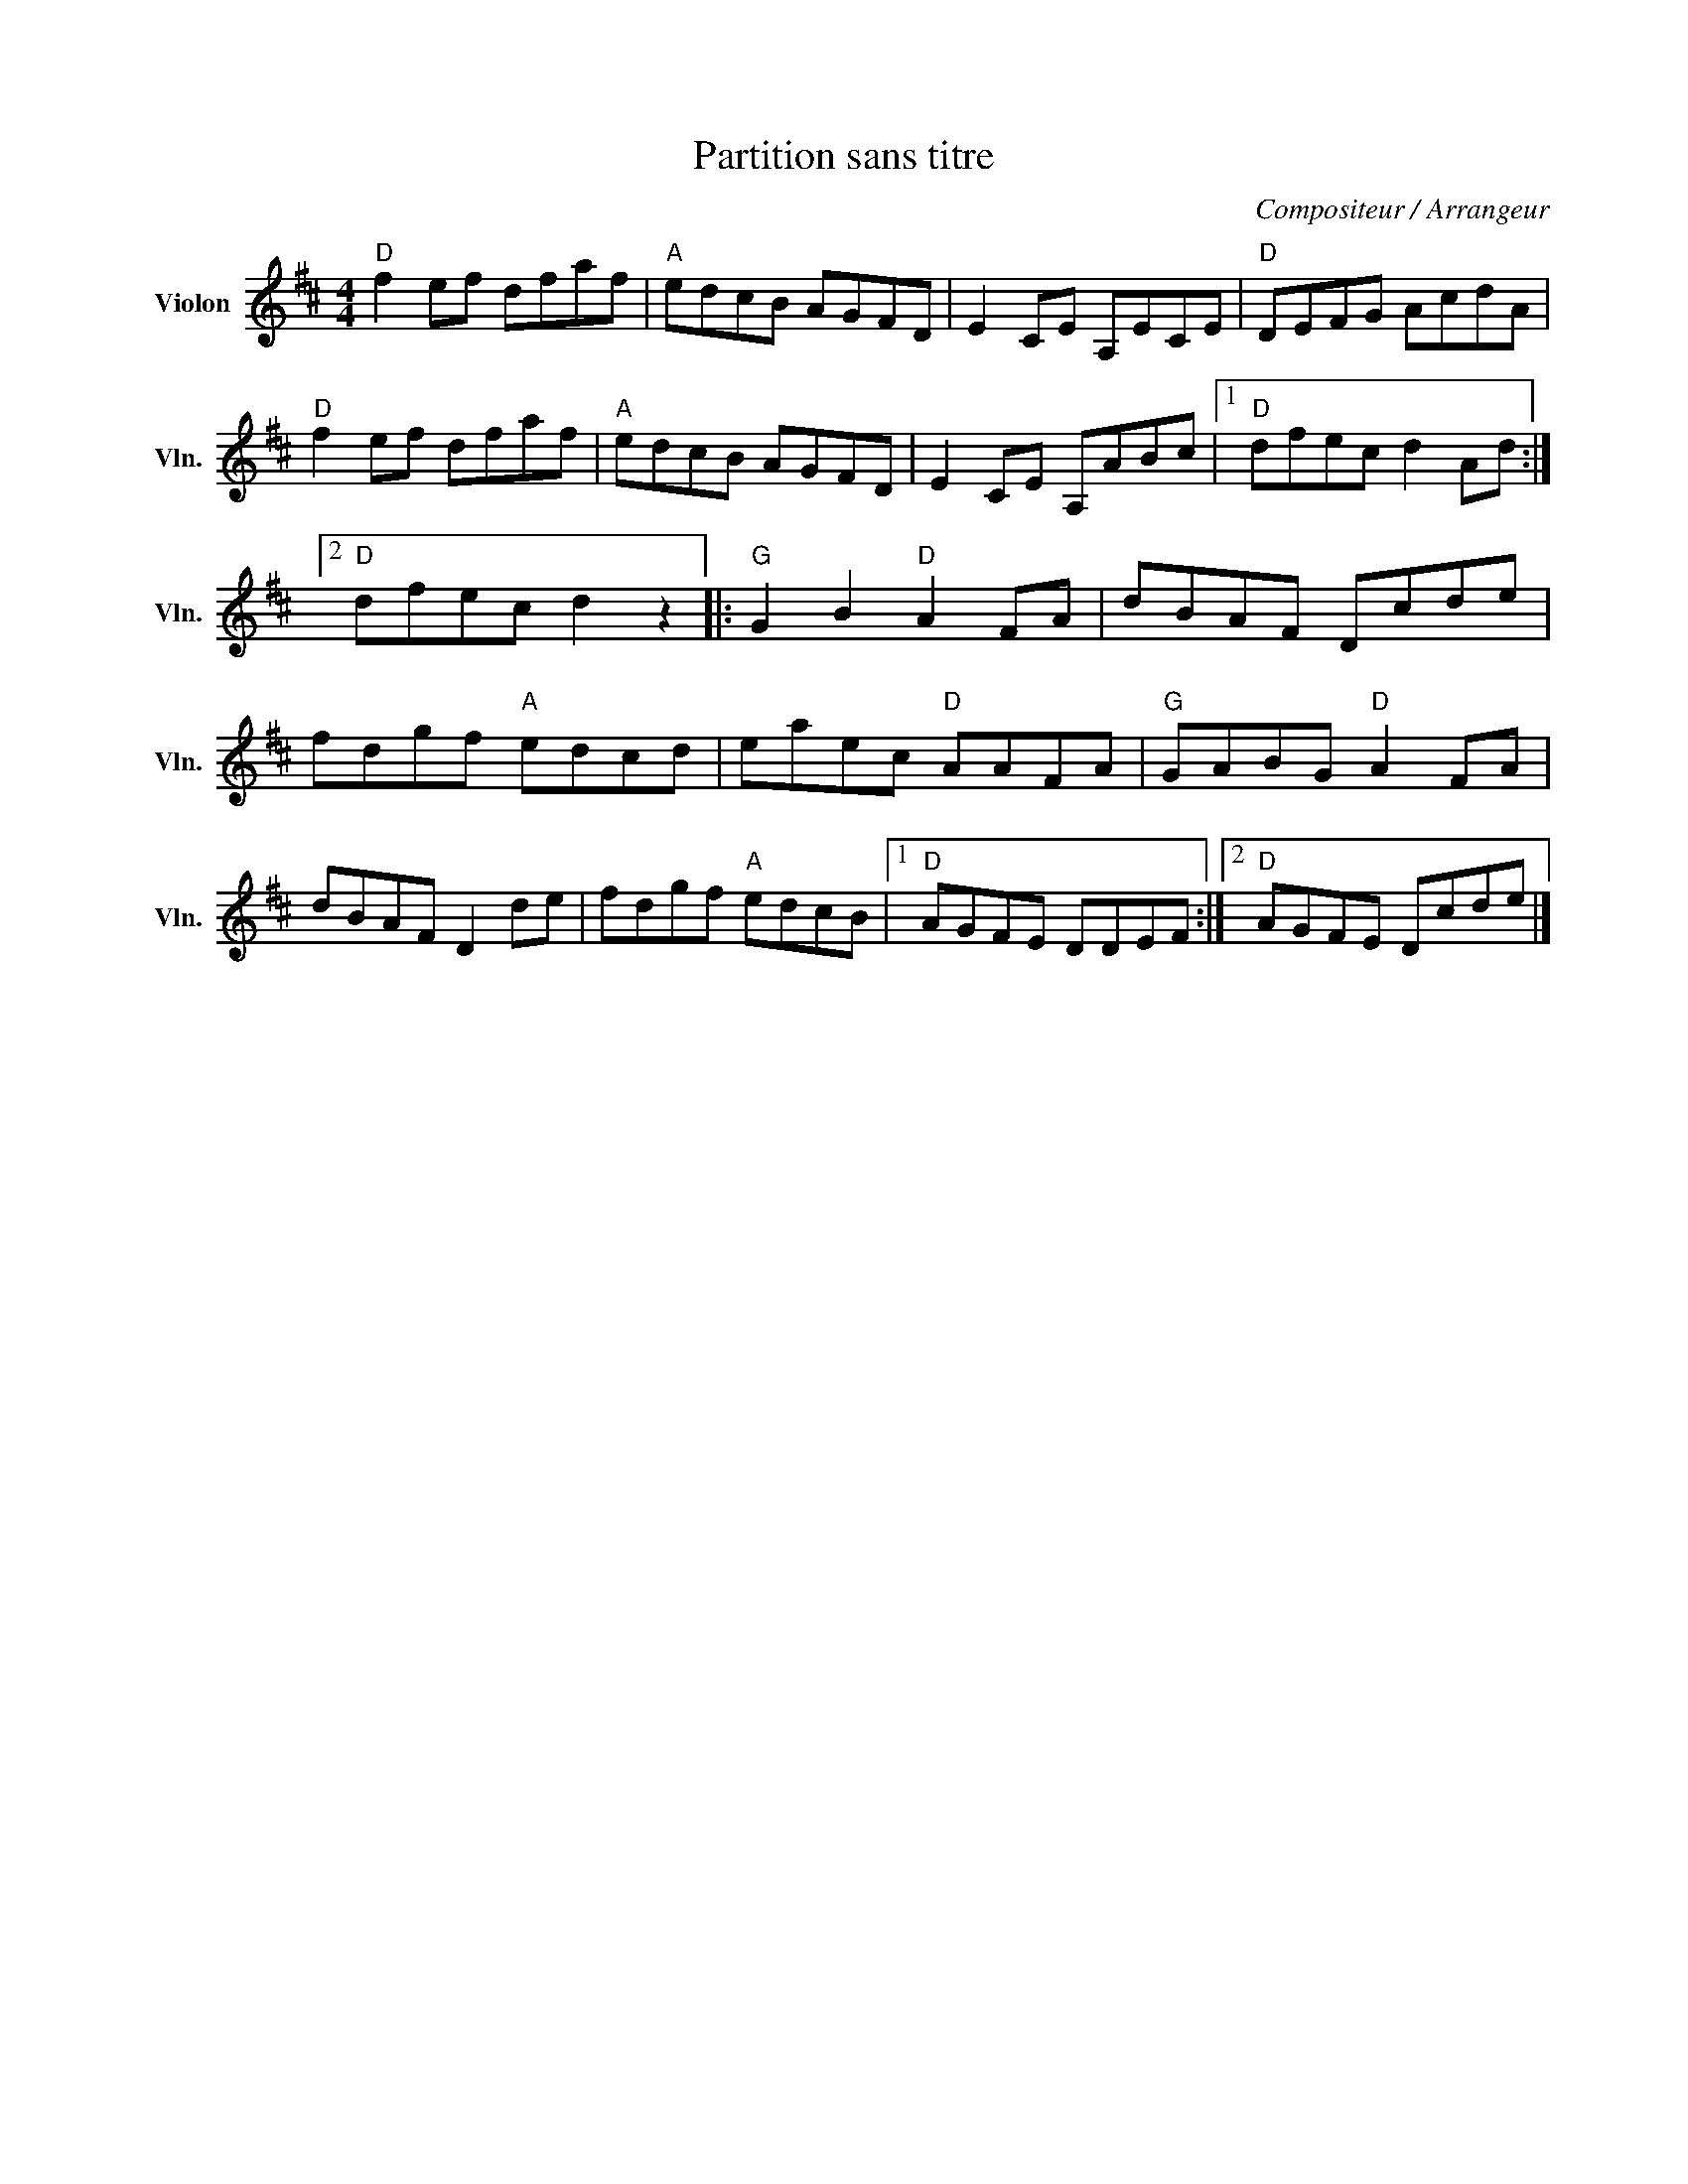 X:1
T:Partition sans titre
C:Compositeur / Arrangeur
L:1/8
M:4/4
I:linebreak $
K:D
V:1 treble nm="Violon" snm="Vln."
V:1
"D" f2 ef dfaf |"A" edcB AGFD | E2 CE A,ECE |"D" DEFG AcdA |"D" f2 ef dfaf |"A" edcB AGFD | %6
 E2 CE A,ABc |1"D" dfec d2 Ad :|2"D" dfec d2 z2 |:"G" G2 B2"D" A2 FA | dBAF Dcde | fdgf"A" edcd | %12
 eaec"D" AAFA |"G" GABG"D" A2 FA | dBAF D2 de | fdgf"A" edcB |1"D" AGFE DDEF :|2"D" AGFE Dcde |] %18

